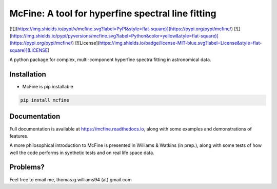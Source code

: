 ##################################################
McFine: A tool for hyperfine spectral line fitting
##################################################

[![](https://img.shields.io/pypi/v/mcfine.svg?label=PyPI&style=flat-square)](https://pypi.org/pypi/mcfine/)
[![](https://img.shields.io/pypi/pyversions/mcfine.svg?label=Python&color=yellow&style=flat-square)](https://pypi.org/pypi/mcfine/)
[![License](https://img.shields.io/badge/license-MIT-blue.svg?label=License&style=flat-square)](LICENSE)

A python package for complex, multi-component hyperfine spectra fitting in astronomical data.

============
Installation
============

* McFine is pip installable

.. code-block:: shell

    pip install mcfine

=============
Documentation
=============

Full documentation is available at https://mcfine.readthedocs.io, along with some examples and
demonstrations of features.

A more philosophical introduction to McFine is presented in Williams & Watkins (in prep.), along with some tests of how
well the code performs in synthetic tests and on real life space data.

=========
Problems?
=========

Feel free to email me, thomas.g.williams94 (at) gmail.com
